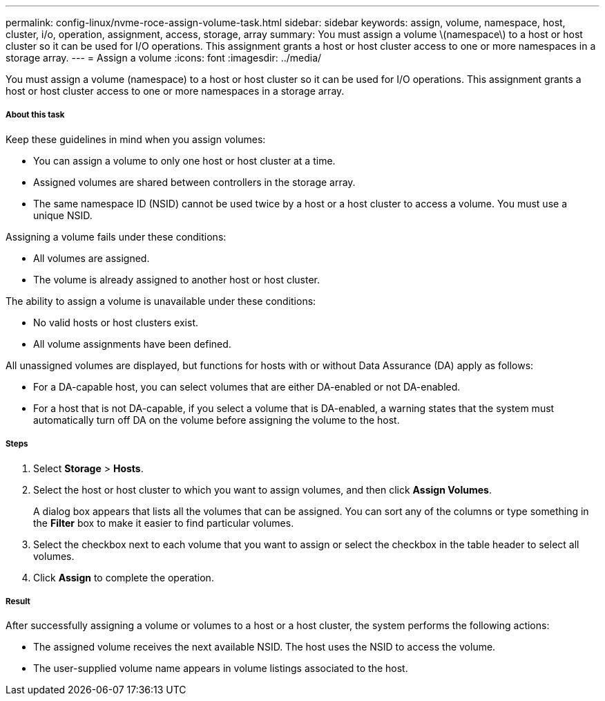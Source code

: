 ---
permalink: config-linux/nvme-roce-assign-volume-task.html
sidebar: sidebar
keywords: assign, volume, namespace, host, cluster, i/o, operation, assignment, access, storage, array
summary: You must assign a volume \(namespace\) to a host or host cluster so it can be used for I/O operations. This assignment grants a host or host cluster access to one or more namespaces in a storage array.
---
= Assign a volume
:icons: font
:imagesdir: ../media/

[.lead]
You must assign a volume (namespace) to a host or host cluster so it can be used for I/O operations. This assignment grants a host or host cluster access to one or more namespaces in a storage array.

===== About this task

Keep these guidelines in mind when you assign volumes:

* You can assign a volume to only one host or host cluster at a time.
* Assigned volumes are shared between controllers in the storage array.
* The same namespace ID (NSID) cannot be used twice by a host or a host cluster to access a volume. You must use a unique NSID.

Assigning a volume fails under these conditions:

* All volumes are assigned.
* The volume is already assigned to another host or host cluster.

The ability to assign a volume is unavailable under these conditions:

* No valid hosts or host clusters exist.
* All volume assignments have been defined.

All unassigned volumes are displayed, but functions for hosts with or without Data Assurance (DA) apply as follows:

* For a DA-capable host, you can select volumes that are either DA-enabled or not DA-enabled.
* For a host that is not DA-capable, if you select a volume that is DA-enabled, a warning states that the system must automatically turn off DA on the volume before assigning the volume to the host.

===== Steps

. Select *Storage* > *Hosts*.
. Select the host or host cluster to which you want to assign volumes, and then click *Assign Volumes*.
+
A dialog box appears that lists all the volumes that can be assigned. You can sort any of the columns or type something in the *Filter* box to make it easier to find particular volumes.

. Select the checkbox next to each volume that you want to assign or select the checkbox in the table header to select all volumes.
. Click *Assign* to complete the operation.

===== Result

After successfully assigning a volume or volumes to a host or a host cluster, the system performs the following actions:

* The assigned volume receives the next available NSID. The host uses the NSID to access the volume.
* The user-supplied volume name appears in volume listings associated to the host.
